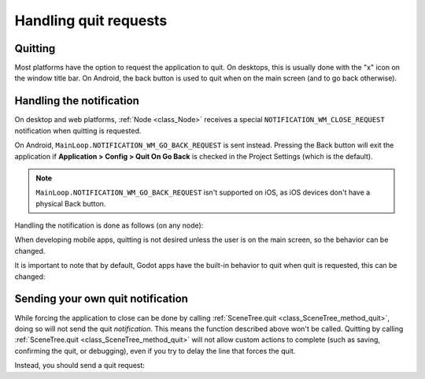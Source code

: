 .. _doc_handling_quit_requests:

Handling quit requests
======================

Quitting
--------

Most platforms have the option to request the application to quit. On
desktops, this is usually done with the "x" icon on the window title bar.
On Android, the back button is used to quit when on the main screen (and
to go back otherwise).

Handling the notification
-------------------------

On desktop and web platforms, :ref:`Node <class_Node>`
receives a special ``NOTIFICATION_WM_CLOSE_REQUEST`` notification when quitting is requested.

On Android, ``MainLoop.NOTIFICATION_WM_GO_BACK_REQUEST`` is sent instead.
Pressing the Back button will exit the application if
**Application > Config > Quit On Go Back** is checked in the Project Settings
(which is the default).

.. note::

    ``MainLoop.NOTIFICATION_WM_GO_BACK_REQUEST`` isn't supported on iOS, as
    iOS devices don't have a physical Back button.

Handling the notification is done as follows (on any node):

.. tabs::
 .. code-tab:: gdscript GDScript

    func _notification(what):
        if what == NOTIFICATION_WM_CLOSE_REQUEST:
            get_tree().quit() # default behavior

 .. code-tab:: csharp

    public override void _Notification(int what)
    {
        if (what == NotificationWmCloseRequest)
            GetTree().Quit(); // default behavior
    }

When developing mobile apps, quitting is not desired unless the user is
on the main screen, so the behavior can be changed.

It is important to note that by default, Godot apps have the built-in
behavior to quit when quit is requested, this can be changed:

.. tabs::
 .. code-tab:: gdscript GDScript

    get_tree().set_auto_accept_quit(false)

 .. code-tab:: csharp

    GetTree().SetAutoAcceptQuit(false);

Sending your own quit notification
----------------------------------

While forcing the application to close can be done by calling :ref:`SceneTree.quit <class_SceneTree_method_quit>`,
doing so will not send the quit *notification*. This means the function
described above won't be called. Quitting by calling
:ref:`SceneTree.quit <class_SceneTree_method_quit>` will not allow custom actions
to complete (such as saving, confirming the quit, or debugging), even if you try
to delay the line that forces the quit.

Instead, you should send a quit request:

.. tabs::
 .. code-tab:: gdscript GDScript

    get_tree().notification(NOTIFICATION_WM_CLOSE_REQUEST)

 .. code-tab:: csharp

    GetTree().Notification(NotificationWmCloseRequest)
